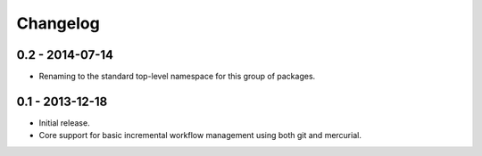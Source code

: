 Changelog
=========

0.2 - 2014-07-14
----------------

- Renaming to the standard top-level namespace for this group of
  packages.

0.1 - 2013-12-18
----------------

- Initial release.
- Core support for basic incremental workflow management using both git
  and mercurial.
